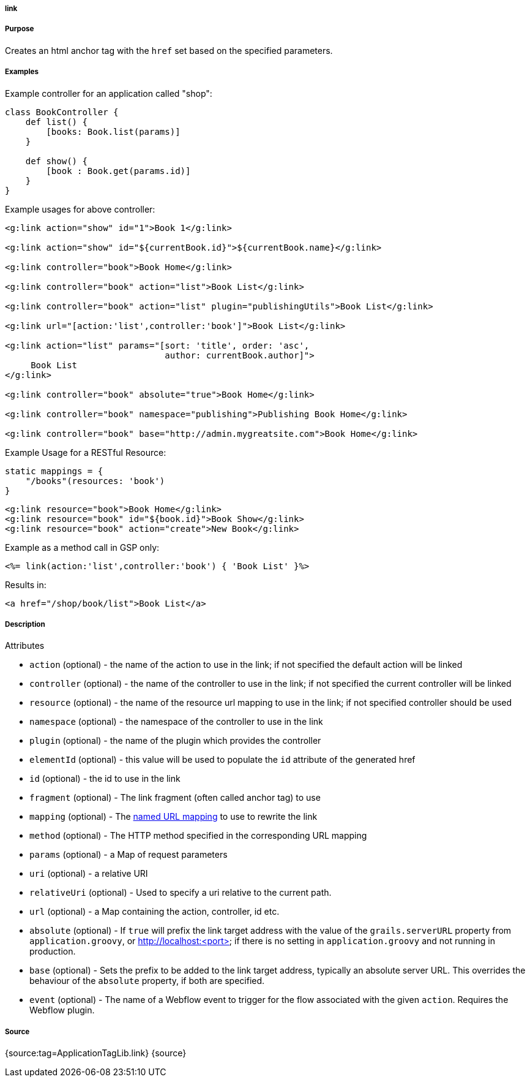
===== link



===== Purpose


Creates an html anchor tag with the `href` set based on the specified parameters.


===== Examples


Example controller for an application called "shop":

[source,java]
----
class BookController {
    def list() {
        [books: Book.list(params)]
    }

    def show() {
        [book : Book.get(params.id)]
    }
}
----

Example usages for above controller:

[source,xml]
----
<g:link action="show" id="1">Book 1</g:link>

<g:link action="show" id="${currentBook.id}">${currentBook.name}</g:link>

<g:link controller="book">Book Home</g:link>

<g:link controller="book" action="list">Book List</g:link>

<g:link controller="book" action="list" plugin="publishingUtils">Book List</g:link>

<g:link url="[action:'list',controller:'book']">Book List</g:link>

<g:link action="list" params="[sort: 'title', order: 'asc',
                               author: currentBook.author]">
     Book List
</g:link>

<g:link controller="book" absolute="true">Book Home</g:link>

<g:link controller="book" namespace="publishing">Publishing Book Home</g:link>

<g:link controller="book" base="http://admin.mygreatsite.com">Book Home</g:link>
----

Example Usage for a RESTful Resource:

[source,java]
----
static mappings = {
    "/books"(resources: 'book')
}
----

[source,xml]
----
<g:link resource="book">Book Home</g:link>
<g:link resource="book" id="${book.id}">Book Show</g:link>
<g:link resource="book" action="create">New Book</g:link>
----

Example as a method call in GSP only:

[source,java]
----
<%= link(action:'list',controller:'book') { 'Book List' }%>
----

Results in:

[source,xml]
----
<a href="/shop/book/list">Book List</a>
----


===== Description


Attributes

* `action` (optional) - the name of the action to use in the link; if not specified the default action will be linked
* `controller` (optional) - the name of the controller to use in the link; if not specified the current controller will be linked
* `resource` (optional)   - the name of the resource url mapping to use in the link; if not specified controller should be used
* `namespace` (optional) - the namespace of the controller to use in the link
* `plugin` (optional) - the name of the plugin which provides the controller
* `elementId` (optional) - this value will be used to populate the `id` attribute of the generated href
* `id` (optional) - the id to use in the link
* `fragment` (optional) - The link fragment (often called anchor tag) to use
* `mapping` (optional) - The <<namedMappings,named URL mapping>> to use to rewrite the link
* `method` (optional) - The HTTP method specified in the corresponding URL mapping
* `params` (optional) - a Map of request parameters
* `uri` (optional) - a relative URI
* `relativeUri` (optional) - Used to specify a uri relative to the current path.
* `url` (optional) - a Map containing the action, controller, id etc.
* `absolute` (optional) - If `true` will prefix the link target address with the value of the `grails.serverURL` property from `application.groovy`, or http://localhost:<port> if there is no setting in `application.groovy` and not running in production.
* `base` (optional) - Sets the prefix to be added to the link target address, typically an absolute server URL. This overrides the behaviour of the `absolute` property, if both are specified.
* `event` (optional) - The name of a Webflow event to trigger for the flow associated with the given `action`. Requires the Webflow plugin.


===== Source


{source:tag=ApplicationTagLib.link}
{source}

